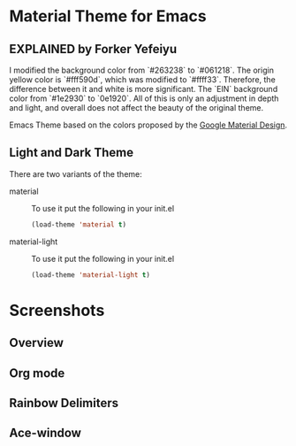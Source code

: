* Material Theme for Emacs
[[https://github.com/cpaulik/emacs-material-theme/blob/master/LICENSE.txt][file:https://img.shields.io/badge/license-MIT-green.svg]]
[[http://melpa.org/#/material-theme][file:http://melpa.org/packages/material-theme-badge.svg]]
[[http://stable.melpa.org/#/material-theme][file:http://stable.melpa.org/packages/material-theme-badge.svg]]

** EXPLAINED by Forker Yefeiyu
I modified the background color from `#263238` to `#061218`.
The origin yellow color is `#fff590d`, which was modified to `#ffff33`. 
Therefore, the difference between it and white is more significant.
The `EIN` background color from `#1e2930` to `0e1920`.
All of this is only an adjustment in depth and light, and overall does not affect the beauty of the original theme.

Emacs Theme based on the colors proposed by the [[http://www.google.com/design/spec/style/color.html#color-color-palette][Google Material Design]].

** Light and Dark Theme 
There are two variants of the theme:

- material ::
  To use it put the following in your init.el 
  #+begin_src emacs-lisp
  (load-theme 'material t)
  #+end_src

- material-light ::
  To use it put the following in your init.el 
  #+begin_src emacs-lisp
  (load-theme 'material-light t)
  #+end_src



* Screenshots

** Overview
[[./material-theme.png]]

** Org mode
[[./org-mode-demo.png]]

** Rainbow Delimiters
[[./rainbow-delimiters.png]]

** Ace-window
[[./ace-window.png]]
